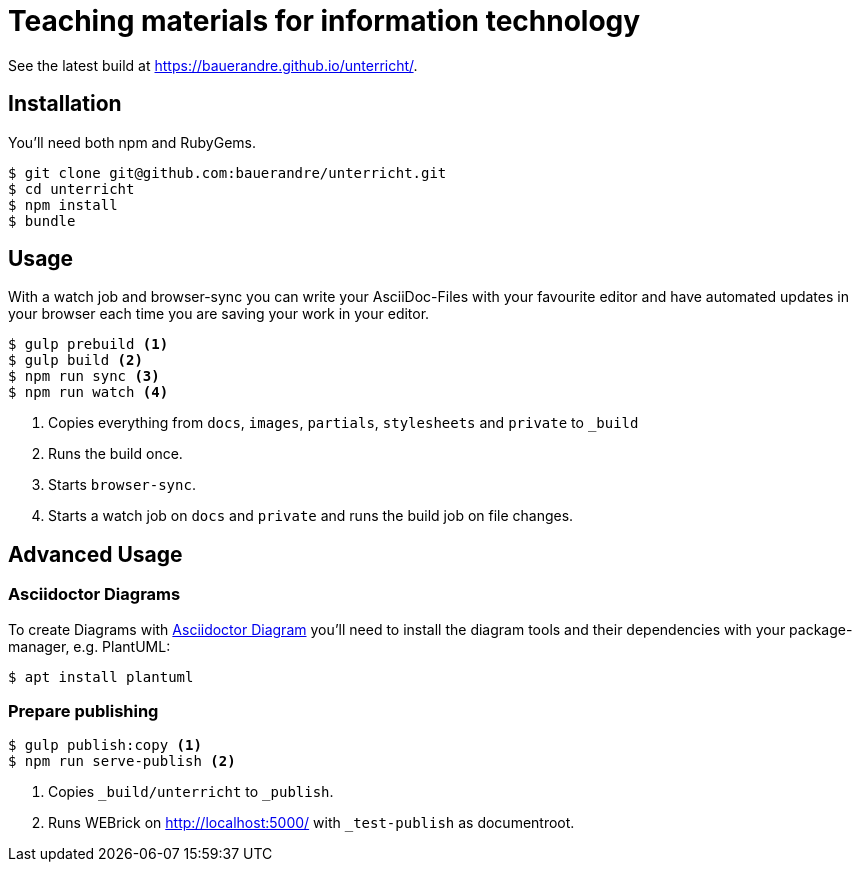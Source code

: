 = Teaching materials for information technology

See the latest build at https://bauerandre.github.io/unterricht/[].

== Installation

You'll need both npm and RubyGems.

[source,sh]
----
$ git clone git@github.com:bauerandre/unterricht.git
$ cd unterricht
$ npm install
$ bundle
----

== Usage

With a watch job and browser-sync you can write your AsciiDoc-Files
with your favourite editor and have automated updates in your browser
each time you are saving your work in your editor. 

[source,sh]
----
$ gulp prebuild <1>
$ gulp build <2>
$ npm run sync <3>
$ npm run watch <4>
----
<1> Copies everything from `docs`, `images`, `partials`, `stylesheets`
    and `private` to `_build`
<2> Runs the build once.
<3> Starts `browser-sync`.
<4> Starts a watch job on `docs` and `private` and runs the build job
    on file changes.


== Advanced Usage

=== Asciidoctor Diagrams

To create Diagrams with
https://asciidoctor.org/docs/asciidoctor-diagram/[Asciidoctor Diagram]
you'll need to install the diagram tools and their dependencies with
your package-manager, e.g. PlantUML: 

[source,sh]
----
$ apt install plantuml 
----

=== Prepare publishing

[source,sh]
----
$ gulp publish:copy <1>
$ npm run serve-publish <2>
----
<1> Copies `_build/unterricht` to `_publish`.
<2> Runs WEBrick on http://localhost:5000/[] with `_test-publish` as
    documentroot.